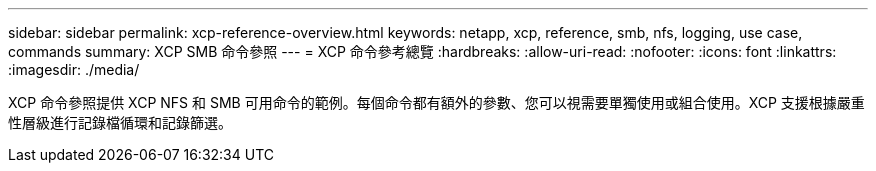 ---
sidebar: sidebar 
permalink: xcp-reference-overview.html 
keywords: netapp, xcp, reference, smb, nfs, logging, use case, commands 
summary: XCP SMB 命令參照 
---
= XCP 命令參考總覽
:hardbreaks:
:allow-uri-read: 
:nofooter: 
:icons: font
:linkattrs: 
:imagesdir: ./media/


[role="lead"]
XCP 命令參照提供 XCP NFS 和 SMB 可用命令的範例。每個命令都有額外的參數、您可以視需要單獨使用或組合使用。XCP 支援根據嚴重性層級進行記錄檔循環和記錄篩選。
